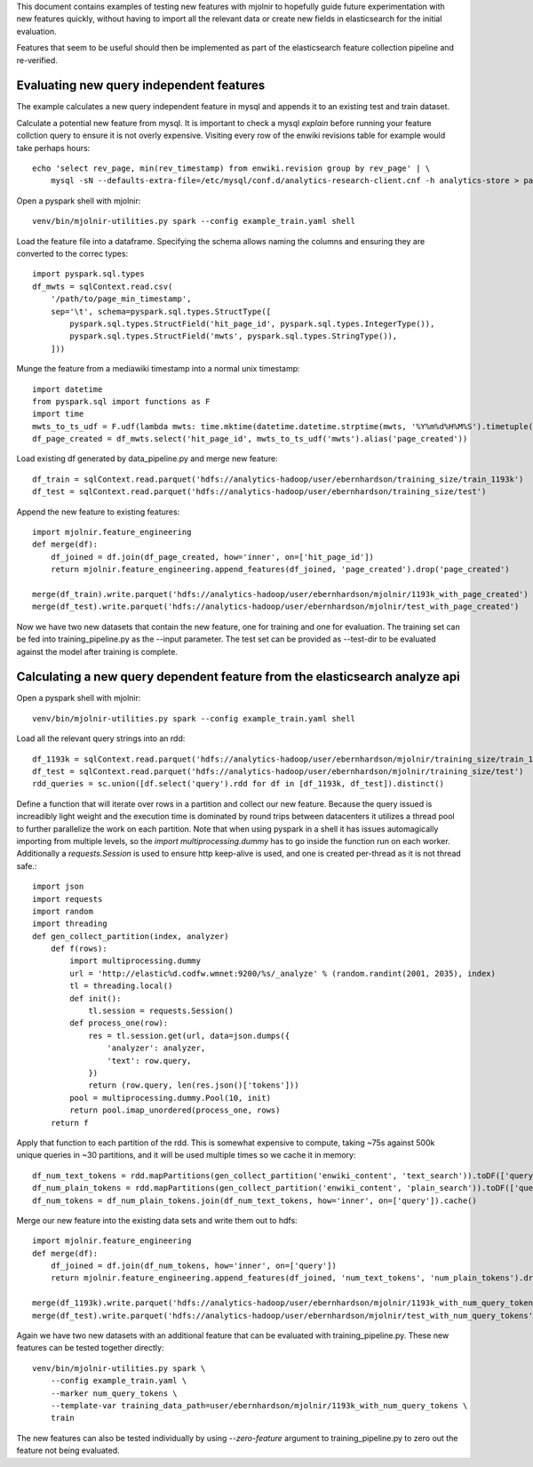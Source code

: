 This document contains examples of testing new features with mjolnir to
hopefully guide future experimentation with new features quickly, without
having to import all the relevant data or create new fields in elasticsearch
for the initial evaluation.

Features that seem to be useful should then be implemented as part of the
elasticsearch feature collection pipeline and re-verified.


Evaluating new query independent features
=========================================

The example calculates a new query independent feature in mysql and appends it
to an existing test and train dataset.

Calculate a potential new feature from mysql. It is important to check a mysql `explain` before
running your feature collction query to ensure it is not overly expensive. Visiting every row
of the enwiki revisions table for example would take perhaps hours::

    echo 'select rev_page, min(rev_timestamp) from enwiki.revision group by rev_page' | \
        mysql -sN --defaults-extra-file=/etc/mysql/conf.d/analytics-research-client.cnf -h analytics-store > page_min_timestamp

Open a pyspark shell with mjolnir::

    venv/bin/mjolnir-utilities.py spark --config example_train.yaml shell

Load the feature file into a dataframe. Specifying the schema allows naming the columns
and ensuring they are converted to the correc types::

    import pyspark.sql.types
    df_mwts = sqlContext.read.csv(
        '/path/to/page_min_timestamp',
        sep='\t', schema=pyspark.sql.types.StructType([
            pyspark.sql.types.StructField('hit_page_id', pyspark.sql.types.IntegerType()),
            pyspark.sql.types.StructField('mwts', pyspark.sql.types.StringType()),
        ]))

Munge the feature from a mediawiki timestamp into a normal unix timestamp::

    import datetime
    from pyspark.sql import functions as F
    import time
    mwts_to_ts_udf = F.udf(lambda mwts: time.mktime(datetime.datetime.strptime(mwts, '%Y%m%d%H%M%S').timetuple()), pyspark.sql.types.FloatType())
    df_page_created = df_mwts.select('hit_page_id', mwts_to_ts_udf('mwts').alias('page_created'))

Load existing df generated by data_pipeline.py and merge new feature::

    df_train = sqlContext.read.parquet('hdfs://analytics-hadoop/user/ebernhardson/training_size/train_1193k')
    df_test = sqlContext.read.parquet('hdfs://analytics-hadoop/user/ebernhardson/training_size/test')

Append the new feature to existing features::

    import mjolnir.feature_engineering
    def merge(df):
        df_joined = df.join(df_page_created, how='inner', on=['hit_page_id'])
        return mjolnir.feature_engineering.append_features(df_joined, 'page_created').drop('page_created')

    merge(df_train).write.parquet('hdfs://analytics-hadoop/user/ebernhardson/mjolnir/1193k_with_page_created')
    merge(df_test).write.parquet('hdfs://analytics-hadoop/user/ebernhardson/mjolnir/test_with_page_created')

Now we have two new datasets that contain the new feature, one for training and one for evaluation. The training set can be fed into training_pipeline.py as the --input parameter. The test set can be provided as --test-dir to be evaluated against the model after training is complete.

Calculating a new query dependent feature from the elasticsearch analyze api
============================================================================

Open a pyspark shell with mjolnir::

    venv/bin/mjolnir-utilities.py spark --config example_train.yaml shell

Load all the relevant query strings into an rdd::

    df_1193k = sqlContext.read.parquet('hdfs://analytics-hadoop/user/ebernhardson/mjolnir/training_size/train_1193k')
    df_test = sqlContext.read.parquet('hdfs://analytics-hadoop/user/ebernhardson/mjolnir/training_size/test')
    rdd_queries = sc.union([df.select('query').rdd for df in [df_1193k, df_test]).distinct()

Define a function that will iterate over rows in a partition and collect our
new feature. Because the query issued is increadibly light weight and the
execution time is dominated by round trips between datacenters it utilizes a
thread pool to further parallelize the work on each partition. Note that when
using pyspark in a shell it has issues automagically importing from multiple
levels, so the `import multiprocessing.dummy` has to go inside the function run
on each worker. Additionally a `requests.Session` is used to ensure http
keep-alive is used, and one is created per-thread as it is not thread safe.::

    import json
    import requests
    import random
    import threading
    def gen_collect_partition(index, analyzer)
        def f(rows):
            import multiprocessing.dummy
            url = 'http://elastic%d.codfw.wmnet:9200/%s/_analyze' % (random.randint(2001, 2035), index)
            tl = threading.local()
            def init():
                tl.session = requests.Session()
            def process_one(row):
                res = tl.session.get(url, data=json.dumps({
                    'analyzer': analyzer,
                    'text': row.query,
                })
                return (row.query, len(res.json()['tokens']))
            pool = multiprocessing.dummy.Pool(10, init)
            return pool.imap_unordered(process_one, rows)
        return f

Apply that function to each partition of the rdd. This is somewhat expensive to
compute, taking ~75s against 500k unique queries in ~30 partitions, and it will
be used multiple times so we cache it in memory::

    df_num_text_tokens = rdd.mapPartitions(gen_collect_partition('enwiki_content', 'text_search')).toDF(['query', 'num_text_tokens'])
    df_num_plain_tokens = rdd.mapPartitions(gen_collect_partition('enwiki_content', 'plain_search')).toDF(['query', 'num_plain_tokens'])
    df_num_tokens = df_num_plain_tokens.join(df_num_text_tokens, how='inner', on=['query']).cache()

Merge our new feature into the existing data sets and write them out to hdfs::

    import mjolnir.feature_engineering
    def merge(df):
        df_joined = df.join(df_num_tokens, how='inner', on=['query'])
        return mjolnir.feature_engineering.append_features(df_joined, 'num_text_tokens', 'num_plain_tokens').drop('num_query_tokens').drop('num_plain_tokens')

    merge(df_1193k).write.parquet('hdfs://analytics-hadoop/user/ebernhardson/mjolnir/1193k_with_num_query_tokens')
    merge(df_test).write.parquet('hdfs://analytics-hadoop/user/ebernhardson/mjolnir/test_with_num_query_tokens')

Again we have two new datasets with an additional feature that can be evaluated
with training_pipeline.py. These new features can be tested together directly::

    venv/bin/mjolnir-utilities.py spark \
        --config example_train.yaml \
        --marker num_query_tokens \
        --template-var training_data_path=user/ebernhardson/mjolnir/1193k_with_num_query_tokens \
        train


The new features can also be tested individually by using `--zero-feature`
argument to training_pipeline.py to zero out the feature not being evaluated.


